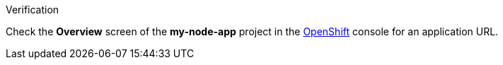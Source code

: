 [role="alert alert-info"]
.Verification

Check the *Overview* screen of the *my-node-app* project in the link:{openshift-url}[OpenShift, window="_blank"] console for an application URL.
